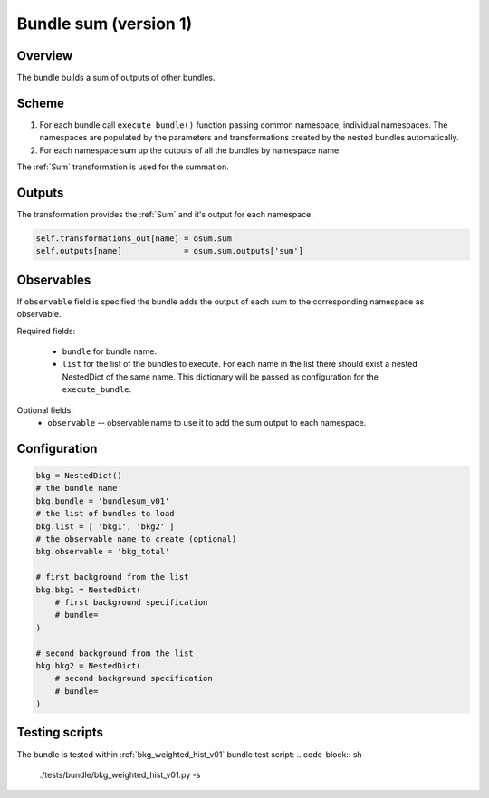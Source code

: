 .. _bundlesum_v01:

Bundle sum (version 1)
^^^^^^^^^^^^^^^^^^^^^^^^

Overview
""""""""

The bundle builds a sum of outputs of other bundles.

Scheme
""""""

1. For each bundle call ``execute_bundle()`` function passing common namespace, individual namespaces.
   The namespaces are populated by the parameters and transformations created by the nested bundles automatically.
2. For each namespace sum up the outputs of all the bundles by namespace name.

The :ref:`Sum` transformation is used for the summation.

Outputs
"""""""

The transformation provides the :ref:`Sum` and it's output for each namespace.

.. code-block:: python

   self.transformations_out[name] = osum.sum
   self.outputs[name]             = osum.sum.outputs['sum']

Observables
"""""""""""

If ``observable`` field is specified the bundle adds the output of each sum to the corresponding namespace as
observable.

Required fields:

  - ``bundle`` for bundle name.
  - ``list`` for the list of the bundles to execute. For each name in the list there should exist a nested NestedDict of
    the same name. This dictionary will be passed as configuration for the ``execute_bundle``.

Optional fields:
  - ``observable`` -- observable name to use it to add the sum output to each namespace.

Configuration
"""""""""""""

.. code-block:: python

    bkg = NestedDict()
    # the bundle name
    bkg.bundle = 'bundlesum_v01'
    # the list of bundles to load
    bkg.list = [ 'bkg1', 'bkg2' ]
    # the observable name to create (optional)
    bkg.observable = 'bkg_total'

    # first background from the list
    bkg.bkg1 = NestedDict(
        # first background specification
        # bundle=
    )

    # second background from the list
    bkg.bkg2 = NestedDict(
        # second background specification
        # bundle=
    )

Testing scripts
"""""""""""""""

The bundle is tested within :ref:`bkg_weighted_hist_v01` bundle test script:
.. code-block:: sh

    ./tests/bundle/bkg_weighted_hist_v01.py -s



